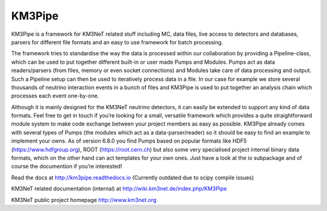 KM3Pipe
=======

.. image:: https://travis-ci.org/tamasgal/km3pipe.svg?branch=develop
    :target: https://travis-ci.org/tamasgal/km3pipe
.. image:: https://zenodo.org/badge/24634697.svg
   :target: https://zenodo.org/badge/latestdoi/24634697

KM3Pipe is a framework for KM3NeT related stuff including MC, data files, live access to detectors and databases, parsers for different file formats and an easy to use framework for batch processing.

The framework tries to standardise the way the data is processed within our collaboration by providing a Pipeline-class, which can be used to put together different built-in or user made Pumps and Modules. Pumps act as data readers/parsers (from files, memory or even socket connections) and Modules take care of data processing and output. Such a Pipeline setup can then be used to iteratively process data in a file. In our case for example we store several thousands of neutrino interaction events in a bunch of files and KM3Pipe is used to put together an analysis chain which processes each event one-by-one.

Although it is mainly designed for the KM3NeT neutrino detectors, it can easily be extended to support any kind of data formats. Feel free to get in touch if you’re looking for a small, versatile framework which provides a quite straightforward module system to make code exchange between your project members as easy as possible. KM3Pipe already comes with several types of Pumps (the modules which act as a data-parser/reader) so it should be easy to find an example to implement your owns. As of version 6.8.0 you find Pumps based on popular formats like HDF5 (https://www.hdfgroup.org), ROOT (https://root.cern.ch) but also some very specialised project internal binary data formats, which on the other hand can act templates for your own ones. Just have a look at the io subpackage and of course the documention if you’re interested!

Read the docs at http://km3pipe.readthedocs.io (Currently outdated due to scipy compile issues)

KM3NeT related documentation (internal) at http://wiki.km3net.de/index.php/KM3Pipe

KM3NeT public project homepage http://www.km3net.org

